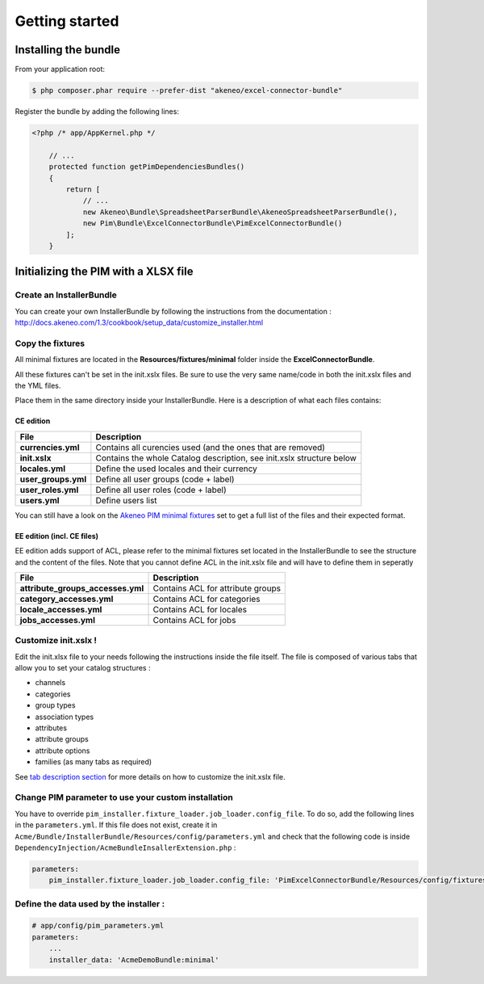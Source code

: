 Getting started
===============

Installing the bundle
---------------------

From your application root:

.. code:: console

    $ php composer.phar require --prefer-dist "akeneo/excel-connector-bundle"

Register the bundle by adding the following lines:

.. code:: php

    <?php /* app/AppKernel.php */

        // ...
        protected function getPimDependenciesBundles()
        {
            return [
                // ...
                new Akeneo\Bundle\SpreadsheetParserBundle\AkeneoSpreadsheetParserBundle(),
                new Pim\Bundle\ExcelConnectorBundle\PimExcelConnectorBundle()
            ];
        }

Initializing the PIM with a XLSX file
-------------------------------------

Create an InstallerBundle
~~~~~~~~~~~~~~~~~~~~~~~~~

You can create your own InstallerBundle by following the instructions
from the documentation :
http://docs.akeneo.com/1.3/cookbook/setup_data/customize_installer.html

Copy the fixtures
~~~~~~~~~~~~~~~~~

All minimal fixtures are located in the **Resources/fixtures/minimal**
folder inside the **ExcelConnectorBundle**.

All these fixtures can't be set in the init.xslx files. Be sure to use
the very same name/code in both the init.xslx files and the YML files.

Place them in the same directory inside your InstallerBundle. Here is a
description of what each files contains:

CE edition
^^^^^^^^^^

+------------------------+-------------------------------------------------------------------------+
| File                   | Description                                                             |
+========================+=========================================================================+
| **currencies.yml**     | Contains all curencies used (and the ones that are removed)             |
+------------------------+-------------------------------------------------------------------------+
| **init.xslx**          | Contains the whole Catalog description, see init.xslx structure below   |
+------------------------+-------------------------------------------------------------------------+
| **locales.yml**        | Define the used locales and their currency                              |
+------------------------+-------------------------------------------------------------------------+
| **user\_groups.yml**   | Define all user groups (code + label)                                   |
+------------------------+-------------------------------------------------------------------------+
| **user\_roles.yml**    | Define all user roles (code + label)                                    |
+------------------------+-------------------------------------------------------------------------+
| **users.yml**          | Define users list                                                       |
+------------------------+-------------------------------------------------------------------------+

You can still have a look on the `Akeneo PIM minimal
fixtures <https://github.com/akeneo/pim-community-dev/tree/1.3/src/Pim/Bundle/InstallerBundle/Resources/fixtures/minimal>`__
set to get a full list of the files and their expected format.

EE edition (incl. CE files)
^^^^^^^^^^^^^^^^^^^^^^^^^^^

EE edition adds support of ACL, please refer to the minimal fixtures set
located in the InstallerBundle to see the structure and the content of
the files. Note that you cannot define ACL in the init.xslx file and
will have to define them in seperatly

+---------------------------------------+-------------------------------------+
| File                                  | Description                         |
+=======================================+=====================================+
| **attribute\_groups\_accesses.yml**   | Contains ACL for attribute groups   |
+---------------------------------------+-------------------------------------+
| **category\_accesses.yml**            | Contains ACL for categories         |
+---------------------------------------+-------------------------------------+
| **locale\_accesses.yml**              | Contains ACL for locales            |
+---------------------------------------+-------------------------------------+
| **jobs\_accesses.yml**                | Contains ACL for jobs               |
+---------------------------------------+-------------------------------------+

Customize init.xslx !
~~~~~~~~~~~~~~~~~~~~~

Edit the init.xlsx file to your needs following the instructions inside
the file itself. The file is composed of various tabs that allow you to
set your catalog structures : 

- channels 
- categories
- group types 
- association types
- attributes 
- attribute groups
- attribute options
- families (as many tabs as required)

See `tab description
section <Home.rst#define-the-structure-of-your-catalog>`__ for more
details on how to customize the init.xslx file.

Change PIM parameter to use your custom installation
~~~~~~~~~~~~~~~~~~~~~~~~~~~~~~~~~~~~~~~~~~~~~~~~~~~~

You have to override ``pim_installer.fixture_loader.job_loader.config_file``. To do so, add the following lines in the ``parameters.yml``. If this file
does not exist, create it in ``Acme/Bundle/InstallerBundle/Resources/config/parameters.yml`` and check that the following code is inside 
``DependencyInjection/AcmeBundleInsallerExtension.php`` :

.. code:: php
    <?php

    namespace Acme\Bundle\InstallerBundle\DependencyInjection;

    use Symfony\Component\DependencyInjection\ContainerBuilder;
    use Symfony\Component\Config\FileLocator;
    use Symfony\Component\HttpKernel\DependencyInjection\Extension;
    use Symfony\Component\DependencyInjection\Loader;

    /**
     * This is the class that loads and manages your bundle configuration
     *
     * To learn more see {@link http://symfony.com/doc/current/cookbook/bundles/extension.html}
     */
    class HermesInstallConnectorExtension extends Extension
    {
        /**
         * {@inheritDoc}
         */
        public function load(array $configs, ContainerBuilder $container)
        {
            $loader = new Loader\YamlFileLoader($container, new FileLocator(__DIR__.'/../Resources/config'));
            // ... 
            $loader->load('parameters.yml');
        }
    }


.. code:: yml

    parameters:
        pim_installer.fixture_loader.job_loader.config_file: 'PimExcelConnectorBundle/Resources/config/fixtures_jobs.yml'


Define the data used by the installer :
~~~~~~~~~~~~~~~~~~~~~~~~~~~~~~~~~~~~~~~

.. code:: yml

    # app/config/pim_parameters.yml
    parameters:
        ...
        installer_data: 'AcmeDemoBundle:minimal'
